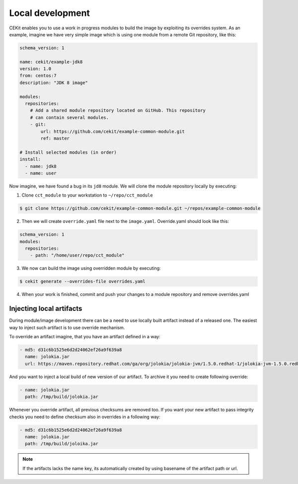 Local development
==========================


CEKit enables you to use a work in progress modules to build the image by exploiting
its overrides system. As an example, imagine we have very simple image which is using
one module from a remote Git repository, like this:

.. code-block:: yaml

    schema_version: 1

    name: cekit/example-jdk8
    version: 1.0
    from: centos:7
    description: "JDK 8 image"

    modules:
      repositories:
        # Add a shared module repository located on GitHub. This repository
        # can contain several modules.
        - git:
            url: https://github.com/cekit/example-common-module.git
            ref: master

    # Install selected modules (in order)
    install:
      - name: jdk8
      - name: user

Now imagine, we have found a bug in its ``jd8`` module. We will clone the module
repository locally by executing:

1. Clone ``cct_module`` to your workstation to ``~/repo/cct_module``

.. code-block:: bash

  $ git clone https://github.com/cekit/example-common-module.git ~/repos/example-common-module

2. Then we will create ``override.yaml`` file next to the ``image.yaml``. Override.yaml should look like this:

.. code-block:: yaml

  schema_version: 1
  modules:
    repositories:
      - path: "/home/user/repo/cct_module"

3. We now can build the image using overridden module by executing:

.. code:: bash

  $ cekit generate --overrides-file overrides.yaml

4. When your work is finished, commit and push your changes to a module repository and remove overrides.yaml

Injecting local artifacts
----------------------------

During module/image development there can be a need to use locally built artifact instead of a released one. The easiest way to inject
such artifact is to use override mechanism.


To override an artifact imagine, that you have an artifact defined in a way:

.. code:: yaml

          - md5: d31c6b1525e6d2d24062ef26a9f639a8
            name: jolokia.jar
            url: https://maven.repository.redhat.com/ga/org/jolokia/jolokia-jvm/1.5.0.redhat-1/jolokia-jvm-1.5.0.redhat-1-agent.jar

And you want to inject a local build of new version of our artifact. To archive it you need to create following override:

.. code:: yaml

          - name: jolokia.jar
            path: /tmp/build/jolokia.jar

Whenever you override artifact, all previous checksums are removed too. If you want your new artifact to pass integrity checks you need to define checksum also in overrides in a following way:

.. code:: yaml

          - md5: d31c6b1525e6d2d24062ef26a9f639a8
            name: jolokia.jar
            path: /tmp/build/joloika.jar

.. note::
   If the artifacts lacks the name key, its automatically created by using basename of the artifact path or url.
